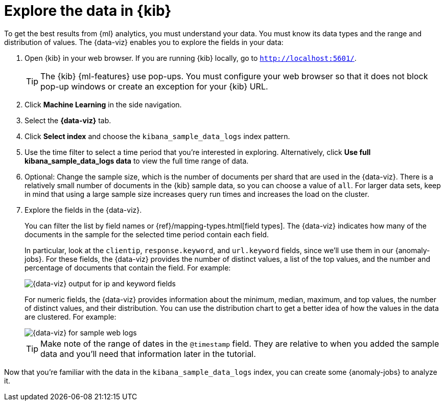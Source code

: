 [role="xpack"]
[[ml-gs-visualizer]]
= Explore the data in {kib}

To get the best results from {ml} analytics, you must understand your data. You
must know its data types and the range and distribution of values. The
{data-viz} enables you to explore the fields in your data: 

. Open {kib} in your web browser. If you are running {kib} locally,
go to `http://localhost:5601/`.
+
--
TIP: The {kib} {ml-features} use pop-ups. You must configure your
web browser so that it does not block pop-up windows or create an
exception for your {kib} URL.

--

. Click *Machine Learning* in the side navigation.

. Select the *{data-viz}* tab.

. Click *Select index* and choose the `kibana_sample_data_logs` index pattern.

. Use the time filter to select a time period that you're interested in
exploring. Alternatively, click
*Use full kibana_sample_data_logs data* to view the full time range of data.

. Optional: Change the sample size, which is the number of documents per shard
that are used in the {data-viz}. There is a relatively small number of
documents in the {kib} sample data, so you can choose a value of `all`. For
larger data sets, keep in mind that using a large sample size increases query
run times and increases the load on the cluster.

. Explore the fields in the {data-viz}.
+
--
You can filter the list by field names or {ref}/mapping-types.html[field types].
The {data-viz} indicates how many of the documents in the sample for the
selected time period contain each field.

In particular, look at the `clientip`, `response.keyword`, and `url.keyword`
fields, since we'll use them in our {anomaly-jobs}. For these fields, the
{data-viz} provides the number of distinct values, a list of the top values, and
the number and percentage of documents that contain the field. For example:

[role="screenshot"]
image::images/ml-gs-data-keyword.jpg["{data-viz} output for ip and keyword fields"]

For numeric fields, the {data-viz} provides information about the minimum,
median, maximum, and top values, the number of distinct values, and their 
distribution. You can use the distribution chart to get a better idea of how the 
values in the data are clustered. For example:

[role="screenshot"]
image::images/ml-gs-data-metric.jpg["{data-viz} for sample web logs"]

TIP: Make note of the range of dates in the `@timestamp` field. They are
relative to when you added the sample data and you'll need that information
later in the tutorial.

--

Now that you're familiar with the data in the `kibana_sample_data_logs` index,
you can create some {anomaly-jobs} to analyze it. 
